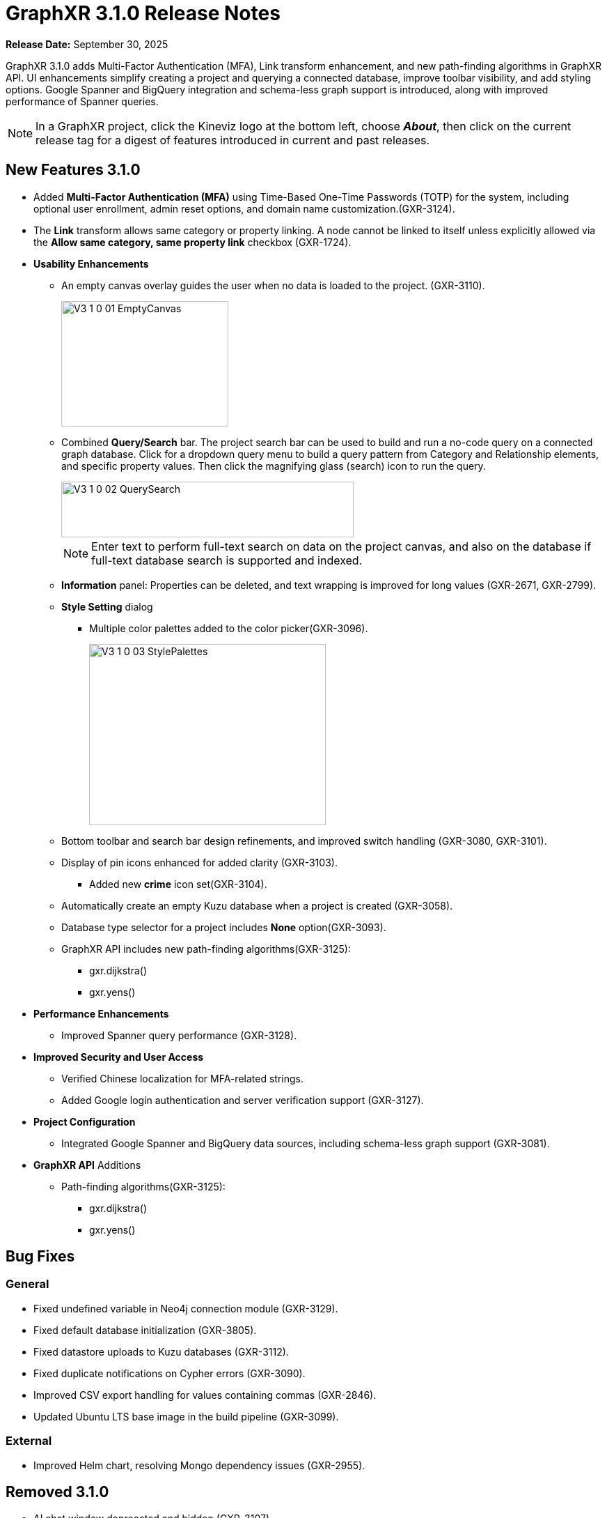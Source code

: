 = GraphXR 3.1.0 Release Notes

*Release Date:* September 30, 2025

GraphXR 3.1.0 adds Multi-Factor Authentication (MFA), Link transform enhancement, and new path-finding algorithms in GraphXR API. UI enhancements simplify creating a project and querying a connected database, improve toolbar visibility, and add styling options. Google Spanner and BigQuery integration and schema-less graph support is introduced, along with improved performance of Spanner queries.

NOTE: In a GraphXR project, click the Kineviz logo at the bottom left, choose *_About_*, then click on the current release tag for a digest of features introduced in current and past releases.

== New Features 3.1.0

* Added *Multi-Factor Authentication (MFA)* using Time-Based One-Time Passwords (TOTP) for the system, including optional user enrollment, admin reset options, and domain name customization.(GXR-3124).
* The *Link* transform allows same category or property linking. A node cannot be linked to itself unless explicitly allowed via the *Allow same category, same property link* checkbox (GXR-1724). 

* *Usability Enhancements*
** An empty canvas overlay guides the user when no data is loaded to the project. (GXR-3110).
+
image::/v3/V3_1_0_01_EmptyCanvas.png[,240,180,role=text-left]
+
 
** Combined *Query/Search* bar. The project search bar can be used to build and run a no-code query on a connected graph database. Click for a dropdown query menu to build a query pattern from Category and Relationship elements, and specific property values. Then click the magnifying glass (search) icon to run the query.
+
image::/v3/V3_1_0_02_QuerySearch.png[,420,80,role=text-left]
+

NOTE: Enter text to perform full-text search on data on the project canvas, and also on the database if full-text database search is supported and indexed.
+

** *Information* panel: Properties can be deleted, and text wrapping is improved for long values (GXR-2671, GXR-2799).
** *Style Setting* dialog
*** Multiple color palettes added to the color picker(GXR-3096).
+
image::/v3/V3_1_0_03_StylePalettes.png[,340,260,role=text-left]
+
** Bottom toolbar and search bar design refinements, and improved switch handling (GXR-3080, GXR-3101).
** Display of pin icons enhanced for added clarity (GXR-3103).

*** Added new *crime* icon set(GXR-3104).
** Automatically create an empty Kuzu database when a project is created (GXR-3058).
** Database type selector for a project includes *None* option(GXR-3093).
** GraphXR API includes new path-finding algorithms(GXR-3125): 
*** gxr.dijkstra()
*** gxr.yens()

* *Performance Enhancements* 
** Improved Spanner query performance (GXR-3128).

* *Improved Security and User Access* 
** Verified Chinese localization for MFA-related strings. 
** Added Google login authentication and server verification support (GXR-3127).

* *Project Configuration*
** Integrated Google Spanner and BigQuery data sources, including schema-less graph support (GXR-3081).

* *GraphXR API* Additions
** Path-finding algorithms(GXR-3125): 
*** gxr.dijkstra()
*** gxr.yens()
 
== Bug Fixes

=== General

* Fixed undefined variable in Neo4j connection module (GXR-3129).
* Fixed default database initialization (GXR-3805).
* Fixed datastore uploads to Kuzu databases (GXR-3112).
* Fixed duplicate notifications on Cypher errors (GXR-3090).
* Improved CSV export handling for values containing commas (GXR-2846).
* Updated Ubuntu LTS base image in the build pipeline (GXR-3099).

=== External

* Improved Helm chart, resolving Mongo dependency issues (GXR-2955).

== Removed 3.1.0

* AI chat window deprecated and hidden.(GXR-3107).

== Extensions 3.1.0
* *Graph Composer*
* *Grove* Observable-based javascript notebooks

NOTE: For information about additional extensions, please contact https://www.kineviz.com[Kineviz].
 
== Supported Environments 3.1.0

* WINDOWS, MAC OSX, AND LINUX
* CLOUD, PRIVATE CLOUD, AND ON-PREMISES DATA HOSTING 
* The GraphXR client runs best in Google Chrome; works in Safari. Compatibility with other browsers may vary.
+
_For more information,_ please contact https://www.kineviz.com[Kineviz].